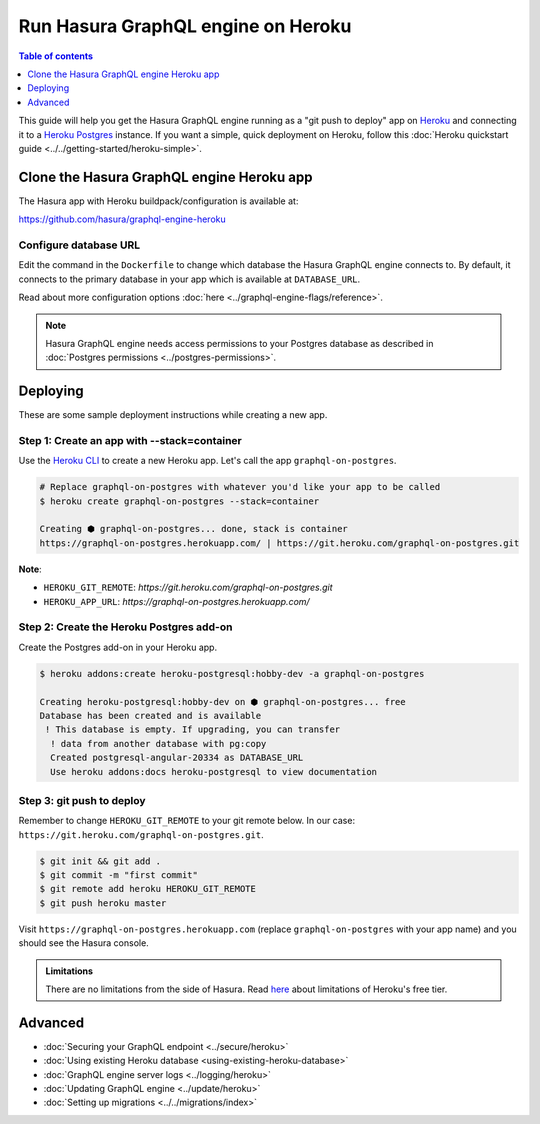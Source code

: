.. meta::
   :description: Deploy Hasura GraphQL engine with Heroku
   :keywords: hasura, docs, deployment, heroku

Run Hasura GraphQL engine on Heroku
===================================

.. contents:: Table of contents
  :backlinks: none
  :depth: 1
  :local:

This guide will help you get the Hasura GraphQL engine running as a "git push to deploy" app on
`Heroku <https://www.heroku.com/platform>`_ and connecting it to a `Heroku Postgres <https://www.heroku.com/postgres>`_
instance. If you want a simple, quick deployment on Heroku, follow this :doc:`Heroku quickstart
guide <../../getting-started/heroku-simple>`.

Clone the Hasura GraphQL engine Heroku app
------------------------------------------

The Hasura app with Heroku buildpack/configuration is available at:

https://github.com/hasura/graphql-engine-heroku

Configure database URL
^^^^^^^^^^^^^^^^^^^^^^

Edit the command in the ``Dockerfile`` to change which database the Hasura GraphQL engine connects to.
By default, it connects to the primary database in your app which is available at ``DATABASE_URL``.

.. code-block:: dockerfile
   :emphasize-lines: 6

   FROM hasura/graphql-engine:latest

   # Change $DATABASE_URL to your Heroku Postgres URL if you're not using
   # the primary Postgres instance in your app
   CMD graphql-engine \
     --database-url $DATABASE_URL \
     serve \
     --server-port $PORT \
     --enable-console

Read about more configuration options :doc:`here <../graphql-engine-flags/reference>`.

.. note::

  Hasura GraphQL engine needs access permissions to your Postgres database as described in
  :doc:`Postgres permissions <../postgres-permissions>`.


Deploying
---------

These are some sample deployment instructions while creating a new app.

Step 1: Create an app with **--stack=container**
^^^^^^^^^^^^^^^^^^^^^^^^^^^^^^^^^^^^^^^^^^^^^^^^

Use the `Heroku CLI <https://devcenter.heroku.com/articles/heroku-cli>`_ to create a new Heroku app. Let's call
the app ``graphql-on-postgres``.

.. code-block:: bash

  # Replace graphql-on-postgres with whatever you'd like your app to be called
  $ heroku create graphql-on-postgres --stack=container

  Creating ⬢ graphql-on-postgres... done, stack is container
  https://graphql-on-postgres.herokuapp.com/ | https://git.heroku.com/graphql-on-postgres.git

**Note**:

- ``HEROKU_GIT_REMOTE``: `https://git.heroku.com/graphql-on-postgres.git`
- ``HEROKU_APP_URL``: `https://graphql-on-postgres.herokuapp.com/`

Step 2: Create the Heroku Postgres add-on
^^^^^^^^^^^^^^^^^^^^^^^^^^^^^^^^^^^^^^^^^

Create the Postgres add-on in your Heroku app.

.. code-block:: bash

  $ heroku addons:create heroku-postgresql:hobby-dev -a graphql-on-postgres

  Creating heroku-postgresql:hobby-dev on ⬢ graphql-on-postgres... free
  Database has been created and is available
   ! This database is empty. If upgrading, you can transfer
    ! data from another database with pg:copy
    Created postgresql-angular-20334 as DATABASE_URL
    Use heroku addons:docs heroku-postgresql to view documentation

Step 3: **git push** to deploy
^^^^^^^^^^^^^^^^^^^^^^^^^^^^^^
Remember to change ``HEROKU_GIT_REMOTE`` to your git remote below. In our case:
``https://git.heroku.com/graphql-on-postgres.git``.

.. code-block:: bash

  $ git init && git add .
  $ git commit -m "first commit"
  $ git remote add heroku HEROKU_GIT_REMOTE
  $ git push heroku master

Visit ``https://graphql-on-postgres.herokuapp.com`` (replace ``graphql-on-postgres`` with your app name) and
you should see the Hasura console.

.. admonition:: Limitations

  There are no limitations from the side of Hasura. Read `here <https://www.heroku.com/dynos>`_ about limitations of Heroku's free tier.

Advanced
--------

- :doc:`Securing your GraphQL endpoint <../secure/heroku>`
- :doc:`Using existing Heroku database <using-existing-heroku-database>`
- :doc:`GraphQL engine server logs <../logging/heroku>`
- :doc:`Updating GraphQL engine <../update/heroku>`
- :doc:`Setting up migrations <../../migrations/index>`


